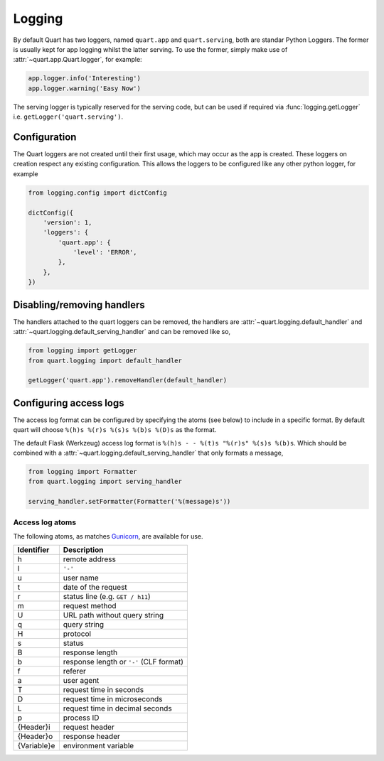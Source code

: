 .. _how_to_log:

Logging
=======

By default Quart has two loggers, named ``quart.app`` and
``quart.serving``, both are standar Python Loggers. The former is
usually kept for app logging whilst the latter serving. To use the
former, simply make use of :attr:`~quart.app.Quart.logger`, for
example:

.. code-block:: python

    app.logger.info('Interesting')
    app.logger.warning('Easy Now')

The serving logger is typically reserved for the serving code, but can
be used if required via :func:`logging.getLogger` i.e.
``getLogger('quart.serving')``.

Configuration
-------------

The Quart loggers are not created until their first usage, which may
occur as the app is created. These loggers on creation respect any
existing configuration. This allows the loggers to be configured like
any other python logger, for example

.. code-block:: python

    from logging.config import dictConfig

    dictConfig({
        'version': 1,
        'loggers': {
            'quart.app': {
                'level': 'ERROR',
            },
        },
    })

Disabling/removing handlers
---------------------------

The handlers attached to the quart loggers can be removed, the
handlers are :attr:`~quart.logging.default_handler` and
:attr:`~quart.logging.default_serving_handler` and can be removed like
so,

.. code-block:: python

    from logging import getLogger
    from quart.logging import default_handler

    getLogger('quart.app').removeHandler(default_handler)

Configuring access logs
-----------------------

The access log format can be configured by specifying the atoms (see
below) to include in a specific format. By default quart will choose
``%(h)s %(r)s %(s)s %(b)s %(D)s`` as the format.

The default Flask (Werkzeug) access log format is ``%(h)s - - %(t)s
"%(r)s" %(s)s %(b)s``. Which should be combined with a
:attr:`~quart.logging.default_serving_handler` that only formats a
message,

.. code-block:: python

    from logging import Formatter
    from quart.logging import serving_handler

    serving_handler.setFormatter(Formatter('%(message)s'))


Access log atoms
````````````````

The following atoms, as matches `Gunicorn
<https://github.com/benoitc/gunicorn>`_, are available for use.

===========  ===========
Identifier   Description
===========  ===========
h            remote address
l            ``'-'``
u            user name
t            date of the request
r            status line (e.g. ``GET / h11``)
m            request method
U            URL path without query string
q            query string
H            protocol
s            status
B            response length
b            response length or ``'-'`` (CLF format)
f            referer
a            user agent
T            request time in seconds
D            request time in microseconds
L            request time in decimal seconds
p            process ID
{Header}i    request header
{Header}o    response header
{Variable}e  environment variable
===========  ===========
